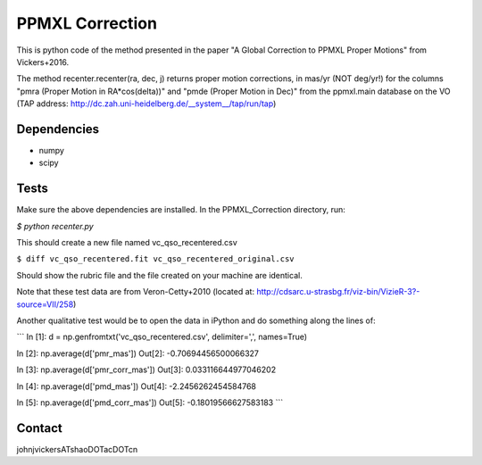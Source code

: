 

======
PPMXL Correction
======

This is python code of the method presented in the paper "A Global Correction to PPMXL Proper Motions" from Vickers+2016.

The method recenter.recenter(ra, dec, j) returns proper motion corrections, in mas/yr (NOT deg/yr!) for the columns "pmra (Proper Motion in RA*cos(delta))" and "pmde (Proper Motion in Dec)" from the ppmxl.main database on the VO (TAP address: http://dc.zah.uni-heidelberg.de/__system__/tap/run/tap)

Dependencies
------------

- numpy
- scipy

Tests
-----

Make sure the above dependencies are installed. In the PPMXL_Correction directory, run:

`$ python recenter.py`

This should create a new file named vc_qso_recentered.csv


``$ diff vc_qso_recentered.fit vc_qso_recentered_original.csv``

Should show the rubric file and the file created on your machine are identical.

Note that these test data are from Veron-Cetty+2010 (located at: http://cdsarc.u-strasbg.fr/viz-bin/VizieR-3?-source=VII/258)


Another qualitative test would be to open the data in iPython and do something along the lines of:

```
In [1]: d = np.genfromtxt('vc_qso_recentered.csv', delimiter=',', names=True)

In [2]: np.average(d['pmr_mas'])
Out[2]: -0.70694456500066327

In [3]: np.average(d['pmr_corr_mas'])
Out[3]: 0.033116644977046202

In [4]: np.average(d['pmd_mas'])
Out[4]: -2.2456262454584768

In [5]: np.average(d['pmd_corr_mas'])
Out[5]: -0.18019566627583183
```

Contact
-----
johnjvickersATshaoDOTacDOTcn
